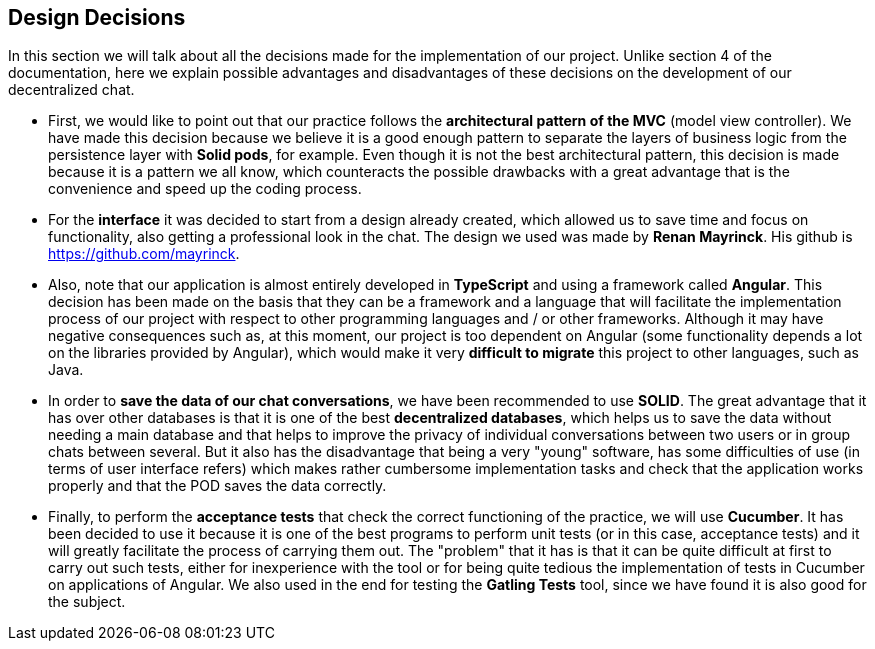 [[section-design-decisions]]
== Design Decisions


****
In this section we will talk about all the decisions made for the implementation of our project.
Unlike section 4 of the documentation, here we explain possible advantages and disadvantages of these decisions on the development of our decentralized chat.

  * First, we would like to point out that our practice follows the *architectural pattern of the MVC* (model view controller). We have made this decision because we believe it is a good enough pattern to separate the layers of business logic from the persistence layer with *Solid pods*, for example. Even though it is not the best architectural pattern, this decision is made because it is a pattern we all know, which counteracts the possible drawbacks with a great advantage that is the convenience and speed up the coding process.

  * For the *interface* it was decided to start from a design already created, which allowed us to save time and focus on functionality, also getting a professional look in the chat. The design we used was made by **Renan Mayrinck**. His github is https://github.com/mayrinck.
  
  * Also, note that our application is almost entirely developed in *TypeScript* and using a framework called *Angular*. This decision has been made on the basis that they can be a framework and a language that will facilitate the implementation process of our project with respect to other programming languages and / or other frameworks. Although it may have negative consequences such as, at this moment, our project is too dependent on Angular (some functionality depends a lot on the libraries provided by Angular), which would make it very *difficult to migrate* this project to other languages, such as Java. 
  
  * In order to *save the data of our chat conversations*, we have been recommended to use *SOLID*. The great advantage that it has over other databases is that it is one of the best *decentralized databases*, which helps us to save the data without needing a main database and that helps to improve the privacy of individual conversations between two users or in group chats between several. But it also has the disadvantage that being a very "young" software, has some difficulties of use (in terms of user interface refers) which makes rather cumbersome implementation tasks and check that the application works properly and that the POD saves the data correctly.
  
  * Finally, to perform the *acceptance tests* that check the correct functioning of the practice, we will use *Cucumber*. It has been decided to use it because it is one of the best programs to perform unit tests (or in this case, acceptance tests) and it will greatly facilitate the process of carrying them out. The "problem" that it has is that it can be quite difficult at first to carry out such tests, either for inexperience with the tool or for being quite tedious the implementation of tests in Cucumber on applications of Angular.
  We also used in the end for testing the *Gatling Tests* tool, since we have found it is also good for the subject.
****
